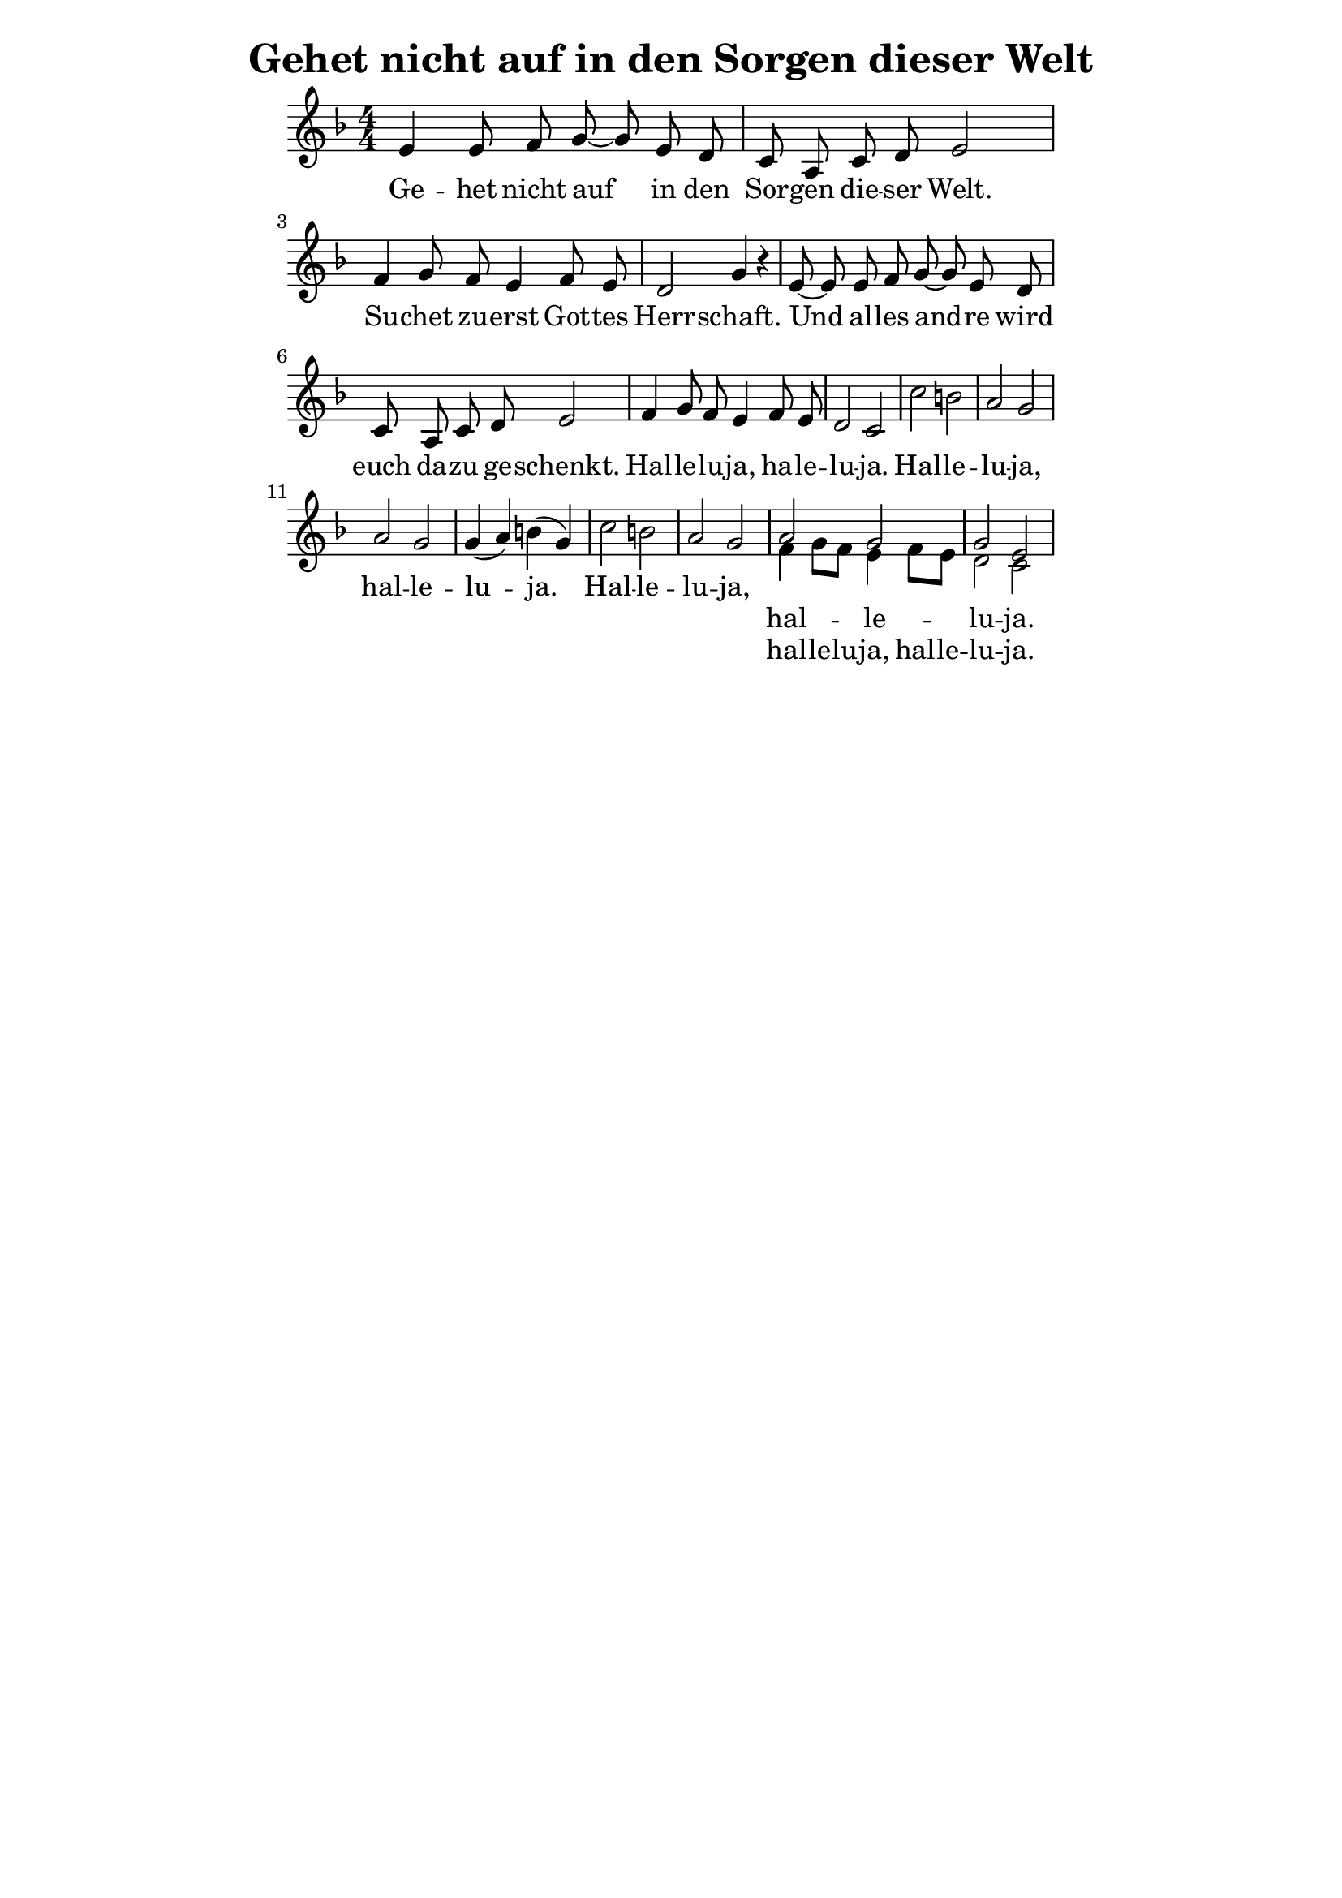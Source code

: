 % author: Thomas Salm
% http://www.devtom.de

keyTime = { \key f \major \time 4/4 \numericTimeSignature \autoBeamOff }

mainVoice = \relative c' {
  e4 e8 f g ~ g e d c a c d e2
  f4 g8 f e4 f8 e d2 g4 r4
  e8 ~ e e f g ~ g e d c a c d e2
  f4 g8 f e4 f8 e d2 c
  c' b a g a g g4( a) b( g)
  c2 b a g
}

firstVoice = \relative c' {
  a'2 g g e
}

secondVoice  = \relative c' {
  f4 g8[ f] e4 f8[ e] d2 c
}

mainLyrics = \lyricmode {
  Ge -- het nicht auf in den Sor -- gen die -- ser Welt.
  Su -- chet zu -- erst Got -- tes Herr -- schaft.
  Und al -- les and -- re wird euch da -- zu ge -- schenkt.
  Hal -- le -- lu -- ja, ha -- le -- lu -- ja.
  Hal -- le -- lu -- ja, hal -- le -- lu -- ja.
  Hal -- le -- lu -- ja,
}

firstVoiceLyrics = \lyricmode {
  hal -- le -- lu -- ja.
}

secondVoiceLyrics = \lyricmode {
  hal -- le -- lu -- ja, hal -- le -- lu -- ja.
}

\version "2.14.2"
\paper {
  % #(set-paper-size "a5")
  indent=0\mm
  line-width=120\mm
  oddFooterMarkup=##f
  oddHeaderMarkup=##f
  bootTitleMarkup=##f
  scoreTitleMarkup=##f
}
\header {
  title = "Gehet nicht auf in den Sorgen dieser Welt"
}
\score {
  \new Staff <<
    \clef "treble"
    \new Voice = "MV" {
      \keyTime \mainVoice
      <<
        \new Voice = "V1" { \voiceOne \firstVoice }
        \new Voice = "V2" { \voiceTwo \secondVoice }
      >>
    }
    \new Lyrics \lyricsto "MV" { \mainLyrics }
    \new Lyrics \lyricsto "V1" { \firstVoiceLyrics }
    \new Lyrics \lyricsto "V2" { \secondVoiceLyrics }
  >>
  \layout { }
  \midi {
    \context {
      \Score
      tempoWholesPerMinute = #(ly:make-moment 100 4)
    }
  }
}
